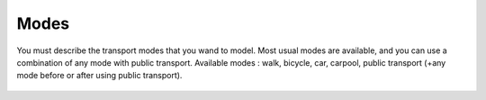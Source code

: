 ================
Modes
================

You must describe the transport modes that you wand to model. Most usual modes are available, and you can use a combination of any mode with public transport.
Available modes : walk, bicycle, car, carpool, public transport (+any mode before or after using public transport).

 .. automodule:: mobility.transport_mode
    :members: